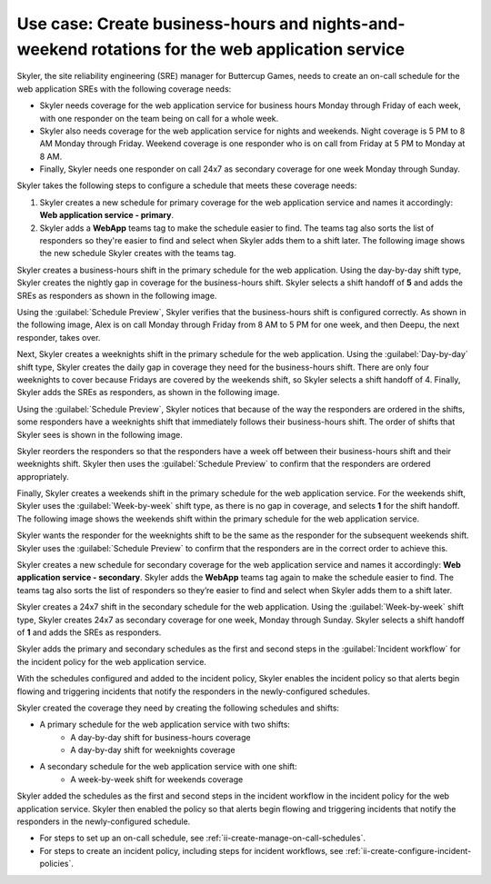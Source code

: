 .. _ii-use-case-business-hours:

Use case: Create business-hours and nights-and-weekend rotations for the web application service
***************************************************************************************************

.. meta::
   :description: Schedule use case for creating business-hours and nights-and-weekends rotations in Incident Intelligence.

Skyler, the site reliability engineering (SRE) manager for Buttercup Games, needs to create an on-call schedule for the web application SREs with the following coverage needs:

- Skyler needs coverage for the web application service for business hours Monday through Friday of each week, with one responder on the team being on call for a whole week.
- Skyler also needs coverage for the web application service for nights and weekends. Night coverage is 5 PM to 8 AM Monday through Friday. Weekend coverage is one responder who is on call from Friday at 5 PM to Monday at 8 AM.
- Finally, Skyler needs one responder on call 24x7 as secondary coverage for one week Monday through Sunday.

Skyler takes the following steps to configure a schedule that meets these coverage needs:

.. raw:: html

   <embed>
      <ol>
            <li><a href="#ii-create-primary-schedule">Skyler creates a schedule for the primary coverage that includes three shifts: a business-hours shift, a weeknights shift, and a weekends shift.</a></li>
            <li><a href="#ii-create-secondary-schedule">Skyler creates a schedule for secondary coverage with a 24x7 shift</a></li>
            <li><a href="#ii-add-incident-workflow">Skyler adds the primary and secondary schedules to the incident workflow in the incident policy for the web application service</a></li>
            <li><a href="#ii-enable-incident-policy">Skyler enables the incident policy for the web application service</a></li>
      </ol>
   </embed>


.. raw:: html

   <embed>
      <h2 id="ii-create-primary-schedule">Skyler creates a schedule for primary coverage</h2>
   </embed>

#. Skyler creates a new schedule for primary coverage for the web application service and names it accordingly: **Web application service - primary**. 
#. Skyler adds a **WebApp** teams tag to make the schedule easier to find. The teams tag also sorts the list of responders so they're easier to find and select when Skyler adds them to a shift later. The following image shows the new schedule Skyler creates with the teams tag. 

.. image:: /_images/incident-intelligence/use-cases/Create_Schedule.png
      :width: 50%
      :alt: Create a primary schedule for the web application.

.. raw:: html

   <embed>
      <h3 id="ii-create-business-shift">Skyler creates a business-hours shift</h3>
   </embed>

Skyler creates a business-hours shift in the primary schedule for the web application. Using the day-by-day shift type, Skyler creates the nightly gap in coverage for the business-hours shift. Skyler selects a shift handoff of **5** and adds the SREs as responders as shown in the following image.


.. image:: /_images/incident-intelligence/use-cases/Business-Hours-Shift.png
      :width: 50%
      :alt: Business-hours shift in web service primary schedule.

Using the :guilabel:`Schedule Preview`, Skyler verifies that the business-hours shift is configured correctly. As shown in the following image, Alex is on call Monday through Friday from 8 AM to 5 PM for one week, and then Deepu, the next responder, takes over.

.. image:: /_images/incident-intelligence/use-cases/Business-Hours-Schedule-Preview.png
      :width: 99%
      :alt: Schedule Preview for business-hours.

.. raw:: html

   <embed>
      <h3 id="ii-create-weeknights-shift">Skyler creates a weeknights shift</h3>
   </embed>

Next, Skyler creates a weeknights shift in the primary schedule for the web application. Using the :guilabel:`Day-by-day` shift type, Skyler creates the daily gap in coverage they need for the business-hours shift. There are only four weeknights to cover because Fridays are covered by the weekends shift, so Skyler selects a shift handoff of 4. Finally, Skyler adds the SREs as responders, as shown in the following image. 

.. image:: /_images/incident-intelligence/use-cases/Weeknights-Shift.png
      :width: 50%
      :alt: Weeknights shift in web service primary schedule.

Using the :guilabel:`Schedule Preview`, Skyler notices that because of the way the responders are ordered in the shifts, some responders have a weeknights shift that immediately follows their business-hours shift. The order of shifts that Skyler sees is shown in the following image.

.. image:: /_images/incident-intelligence/use-cases/Back-To-Back-Shifts.png
      :width: 99%
      :alt: Schedule Preview with back-to-back responder shifts.

Skyler reorders the responders so that the responders have a week off between their business-hours shift and their weeknights shift. Skyler then uses the :guilabel:`Schedule Preview` to confirm that the responders are ordered appropriately.

.. image:: /_images/incident-intelligence/use-cases/Reordered-Responders.png
      :width: 99%
      :alt: Schedule Preview with reordered responders.

.. raw:: html

   <embed>
      <h3 id="ii-create-weekends-shift">Skyler creates a weekends shift</h3>
   </embed>

Finally, Skyler creates a weekends shift in the primary schedule for the web application service. For the weekends shift, Skyler uses the :guilabel:`Week-by-week` shift type, as there is no gap in coverage, and selects **1** for the shift handoff. The following image shows the weekends shift within the primary schedule for the web application service. 

.. image:: /_images/incident-intelligence/use-cases/Weekends-Shift.png
      :width: 50%
      :alt: Weekends shift in web service primary schedule.

Skyler wants the responder for the weeknights shift to be the same as the responder for the subsequent weekends shift. Skyler uses the :guilabel:`Schedule Preview` to confirm that the responders are in the correct order to achieve this.

.. image:: /_images/incident-intelligence/use-cases/Weekends-Shift.png
      :width: 50%
      :alt: Weekends shift Schedule Preview.

.. raw:: html

   <embed>
      <h2 id="ii-create-secondary-schedule">Skyler creates a schedule for secondary coverage with a 24x7 shift</h2>
   </embed>

Skyler creates a new schedule for secondary coverage for the web application service and names it accordingly: **Web application service - secondary**. Skyler adds the **WebApp** teams tag again to make the schedule easier to find. The teams tag also sorts the list of responders so they’re easier to find and select when Skyler adds them to a shift later.

.. image:: /_images/incident-intelligence/use-cases/Create_secondary_schedule.png
      :width: 50%
      :alt: Create a secondary schedule for the web application.

.. raw:: html

   <embed>
      <h3>Skyler creates a 24x7 shift within the schedule for secondary coverage</h3>
   </embed>

Skyler creates a 24x7 shift in the secondary schedule for the web application. Using the :guilabel:`Week-by-week` shift type, Skyler creates 24x7 as secondary coverage for one week, Monday through Sunday. Skyler selects a shift handoff of **1** and adds the SREs as responders.

.. image:: /_images/incident-intelligence/use-cases/24x7_shift.png
      :width: 50%
      :alt: 24x7 shift in web service secondary schedule.

.. raw:: html

   <embed>
      <h2 id="ii-add-incident-workflow">Skyler adds the primary and secondary schedules to the incident workflow</h2>
   </embed>

Skyler adds the primary and secondary schedules as the first and second steps in the :guilabel:`Incident workflow` for the incident policy for the web application service. 

.. image:: /_images/incident-intelligence/use-cases/add_to_incident_workflow.png
      :width: 99%
      :alt: Add schedules as first and second steps in the incident workflow within the web application service incident policy.

.. raw:: html

   <embed>
      <h2 id="ii-enable-incident-policy">Skyler enables the incident policy for the web application service</h2>
   </embed>

With the schedules configured and added to the incident policy, Skyler enables the incident policy so that alerts begin flowing and triggering incidents that notify the responders in the newly-configured schedules.

.. raw:: html

   <embed>
      <h2>Summary</h2>
   </embed>

Skyler created the coverage they need by creating the following schedules and shifts:

* A primary schedule for the web application service with two shifts: 
   * A day-by-day shift for business-hours coverage 
   * A day-by-day shift for weeknights coverage
* A secondary schedule for the web application service with one shift: 
   * A week-by-week shift for weekends coverage

Skyler added the schedules as the first and second steps in the incident workflow in the incident policy for the web application service. Skyler then enabled the policy so that alerts begin flowing and triggering incidents that notify the responders in the newly-configured schedule.

.. raw:: html

   <embed>
      <h2>Learn more</h2>
   </embed>

* For steps to set up an on-call schedule, see :ref:`ii-create-manage-on-call-schedules`.
* For steps to create an incident policy, including steps for incident workflows, see :ref:`ii-create-configure-incident-policies`.